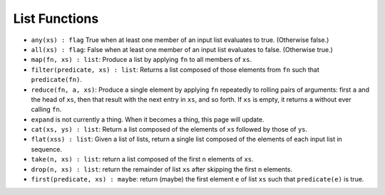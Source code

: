 List Functions
##################



* ``any(xs) : flag`` True when at least one member of an input list evaluates to true. (Otherwise false.)
* ``all(xs) : flag``: False when at least one member of an input list evaluates to false. (Otherwise true.)
* ``map(fn, xs) : list``: Produce a list by applying ``fn`` to all members of ``xs``.
* ``filter(predicate, xs) : list``: Returns a list composed of those elements from ``fn`` such that ``predicate(fn)``.
* ``reduce(fn, a, xs)``: Produce a single element by applying ``fn`` repeatedly to rolling pairs of arguments:
  first ``a`` and the head of ``xs``, then that result with the next entry in ``xs``, and so forth.
  If ``xs`` is empty, it returns ``a`` without ever calling ``fn``.
* ``expand`` is not currently a thing. When it becomes a thing, this page will update.
* ``cat(xs, ys) : list``: Return a list composed of the elements of ``xs`` followed by those of ``ys``.
* ``flat(xss) : list``: Given a list of lists, return a single list composed of the elements of each input list in sequence.
* ``take(n, xs) : list``: return a list composed of the first ``n`` elements of ``xs``.
* ``drop(n, xs) : list``: return the remainder of list ``xs`` after skipping the first ``n`` elements.
* ``first(predicate, xs) : maybe``: return (maybe) the first element ``e`` of list ``xs`` such that ``predicate(e)`` is true.
